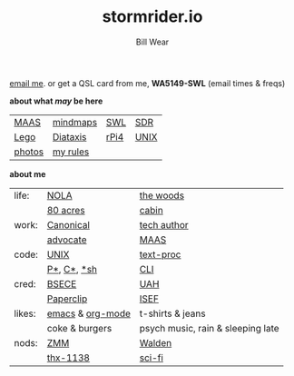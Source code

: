 #+TITLE: stormrider.io
#+AUTHOR: Bill Wear
#+EMAIL: wowear@protonmail.com
#+HTML_HEAD:     <link rel="stylesheet" href="https://stormrider.io/css/stylesheet.css" type="text/css">
#+HTML_HEAD_EXTRA: <link rel="icon" type="image/png" href="https://stormrider.io/img/sr-favicon.png">

[[mailto:wowear@protonmail.com][email me]]. or get a QSL card from me, *WA5149-SWL* (email times & freqs) 

 *about what /may/ be here*
| [[https://stormrider.io/maas-cli-1.html][MAAS]]   | [[https://en.wikipedia.org/wiki/Mind_map][mindmaps]] | [[https://swling.com/][SWL]]  | [[http://www.arrl.org/software-defined-radio][SDR]]  |
| [[https://www.lego.com/en-us/product/volkswagen-t2-camper-van-10279?gclid=CjwKCAjwyIKJBhBPEiwAu7zll7HmV_vJ1Nj467CnXk4jDRrp9Tnx2GVfFCdbX9WasfVY4zMZLSbSPxoCBTgQAvD_BwE&ef_id=CjwKCAjwyIKJBhBPEiwAu7zll7HmV_vJ1Nj467CnXk4jDRrp9Tnx2GVfFCdbX9WasfVY4zMZLSbSPxoCBTgQAvD_BwE:G:s&s_kwcid=AL!790!3!536361762840!e!!g!!lego%20camper%20van&Buffer&cmp=KAC-INI-GOOGUS-GO-US-EN-RE-PS-BUY-CREATE-CREATOR-SHOP-BP-EX-RN-VOLKSWAGEN_T2_CAMPER_VAN][Lego]]   | [[https://diataxis.fr/][Diataxis]] | [[https://www.raspberrypi.org/products/raspberry-pi-4-model-b/][rPi4]] | [[https://en.wikipedia.org/wiki/Unix][UNIX]] |
| [[https://stormrider.io/pics.html][photos]] | [[https://stormrider.io/credo.html][my rules]] |      |      |

*about me*
|        |                  |                                   |
|--------+------------------+-----------------------------------|
| life:  | [[https://en.wikipedia.org/wiki/New_Orleans_metropolitan_area][NOLA]]             | [[https://stormrider.io/img/in-the-woods.jpg][the woods]]                         |
|        | [[https://stormrider.io/img/80-acres.png][80 acres]]         | [[https://stormrider.io/img/mobilehome.jpg][cabin]]                             |
|--------+------------------+-----------------------------------|
| work:  | [[https://canonical.com/][Canonical]]        | [[https://maas.io/docs][tech author]]                       |
|        | [[https://ubuntu.com/blog/author/billwear][advocate]]         | [[https://maas.io/][MAAS]]                              |
|--------+------------------+-----------------------------------|
| code:  | [[http://parallel.vub.ac.be/documentation/linux/unixdoc_download/Utilities.html][UNIX]]             | [[https://www.oreilly.com/openbook/utp/][text-proc]]                         |
|        | [[https://www.python.org/][P*]], [[https://en.wikipedia.org/wiki/The_C_Programming_Language][C*]], [[https://hyperpolyglot.org/unix-shells][*sh]]      | [[https://www.w3schools.com/whatis/whatis_cli.asp][CLI]]                               |
|--------+------------------+-----------------------------------|
| cred:  | [[https://www.uah.edu/eng/departments/ece][BSECE]]            | [[https://www.uah.edu/][UAH]]                               |
|        | [[https://stormrider.io/img/paperclip-gang.jpg][Paperclip]]        | [[https://www.societyforscience.org/isef/][ISEF]]                              |
|--------+------------------+-----------------------------------|
| likes: | [[https://www.gnu.org/software/emacs/][emacs]] & [[https://orgmode.org/][org-mode]] | t-shirts & jeans                  |
|        | coke & burgers   | psych music, rain & sleeping late |
|--------+------------------+-----------------------------------|
| nods:  | [[https://www.amazon.com/Zen-Art-Motorcycle-Maintenance-Inquiry/dp/0060589469][ZMM]]              | [[https://www.amazon.com/Walden-Henry-David-Thoreau/dp/1546541500/ref=sr_1_2_sspa?dchild=1&keywords=walden&qid=1627764829&s=books&sr=1-2-spons&psc=1&spLa=ZW5jcnlwdGVkUXVhbGlmaWVyPUEyVlRUWFVUVzYyWEJXJmVuY3J5cHRlZElkPUEwNTQ5NTMzWFIxRTk5Q1hJU0hVJmVuY3J5cHRlZEFkSWQ9QTA1OTg1MjgzSlpJWDA1OVFLQzMmd2lkZ2V0TmFtZT1zcF9hdGYmYWN0aW9uPWNsaWNrUmVkaXJlY3QmZG9Ob3RMb2dDbGljaz10cnVl][Walden]]                            |
|        | [[https://en.wikipedia.org/wiki/THX_1138][thx-1138]]         | [[https://en.wikipedia.org/wiki/The_Day_the_Earth_Stood_Still][sci-fi]]                            |



